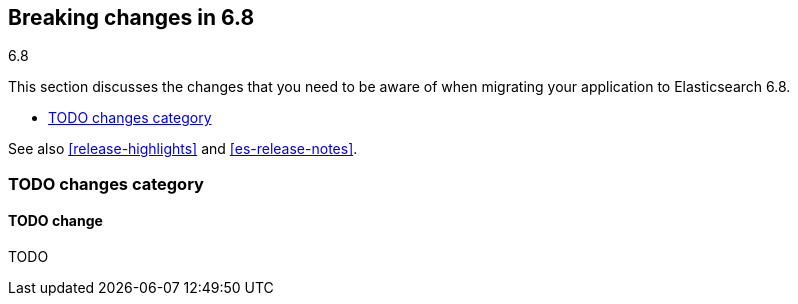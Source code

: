 [[breaking-changes-6.8]]
== Breaking changes in 6.8
++++
<titleabbrev>6.8</titleabbrev>
++++

This section discusses the changes that you need to be aware of when migrating
your application to Elasticsearch 6.8.

* <<breaking_68_TODO_changes>>


See also <<release-highlights>> and <<es-release-notes>>.

[float]
[[breaking_68_TODO_changes]]
=== TODO changes category

[float]
==== TODO change

TODO

